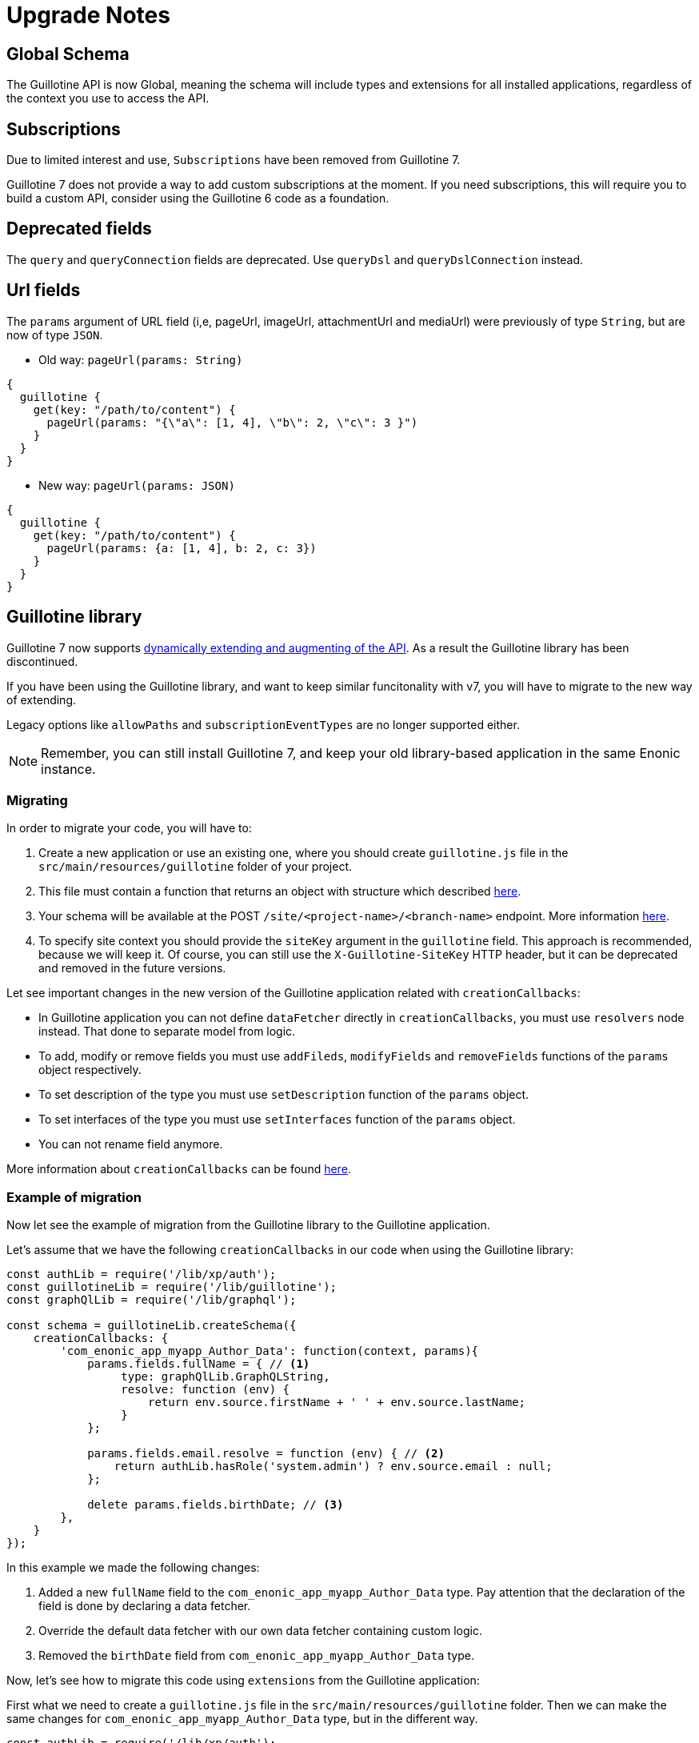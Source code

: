 = Upgrade Notes


== Global Schema

The Guillotine API is now Global, meaning the schema will include types and extensions for all installed applications, regardless of the context you use to access the API.

== Subscriptions

Due to limited interest and use, `Subscriptions` have been removed from Guillotine 7. 

Guillotine 7 does not provide a way to add custom subscriptions at the moment. If you need subscriptions, this will require you to build a custom API, consider using the Guillotine 6 code as a foundation.

== Deprecated fields

The `query` and `queryConnection` fields are deprecated. Use `queryDsl` and `queryDslConnection` instead.

== Url fields

The `params` argument of URL field (i,e, pageUrl, imageUrl, attachmentUrl and mediaUrl) were previously of type `String`, but are now of type `JSON`.

* Old way: `pageUrl(params: String)`

[source,javascript]
----
{
  guillotine {
    get(key: "/path/to/content") {
      pageUrl(params: "{\"a\": [1, 4], \"b\": 2, \"c\": 3 }")
    }
  }
}
----
* New way: `pageUrl(params: JSON)`

[source,javascript]
----
{
  guillotine {
    get(key: "/path/to/content") {
      pageUrl(params: {a: [1, 4], b: 2, c: 3})
    }
  }
}
----

== Guillotine library

Guillotine 7 now supports <<extending#, dynamically extending and augmenting of the API>>. As a result the Guillotine library has been discontinued.

If you have been using the Guillotine library, and want to keep similar funcitonality with v7, you will have to migrate to the new way of extending.

Legacy options like `allowPaths` and `subscriptionEventTypes` are no longer supported either.

NOTE: Remember, you can still install Guillotine 7, and keep your old library-based application in the same Enonic instance.


=== Migrating

In order to migrate your code, you will have to:

. Create a new application or use an existing one, where you should create `guillotine.js` file in the `src/main/resources/guillotine` folder of your project.
. This file must contain a function that returns an object with structure which described <<extending#, here>>.
. Your schema will be available at the POST `/site/<project-name>/<branch-name>` endpoint. More information <<setup#endpoints, here>>.
. To specify site context you should provide the `siteKey` argument in the `guillotine` field. This approach is recommended, because we will keep it. Of course, you can still use the `X-Guillotine-SiteKey` HTTP header, but it can be deprecated and removed in the future versions.

Let see important changes in the new version of the Guillotine application related with `creationCallbacks`:

- In Guillotine application you can not define `dataFetcher` directly in `creationCallbacks`, you must use `resolvers` node instead.  That done to separate model from logic.
- To add, modify or remove fields you must use `addFileds`, `modifyFields` and `removeFields` functions of the `params` object respectively.
- To set description of the type you must use `setDescription` function of the `params` object.
- To set interfaces of the type you must use `setInterfaces` function of the `params` object.
- You can not rename field anymore.

More information about `creationCallbacks` can be found <<extending/creation-callbacks#, here>>.

=== Example of migration

Now let see the example of migration from the Guillotine library to the Guillotine application.

Let's assume that we have the following `creationCallbacks` in our code when using the Guillotine library:

[source, javascript]
----
const authLib = require('/lib/xp/auth');
const guillotineLib = require('/lib/guillotine');
const graphQlLib = require('/lib/graphql');

const schema = guillotineLib.createSchema({
    creationCallbacks: {
        'com_enonic_app_myapp_Author_Data': function(context, params){
            params.fields.fullName = { // <1>
                 type: graphQlLib.GraphQLString,
                 resolve: function (env) {
                     return env.source.firstName + ' ' + env.source.lastName;
                 }
            };

            params.fields.email.resolve = function (env) { // <2>
                return authLib.hasRole('system.admin') ? env.source.email : null;
            };

            delete params.fields.birthDate; // <3>
        },
    }
});
----

In this example we made the following changes:

<1> Added a new `fullName` field to the `com_enonic_app_myapp_Author_Data` type. Pay attention that the declaration of the field is done by declaring a data fetcher.
<2> Override the default data fetcher with our own data fetcher containing custom logic.
<3> Removed the `birthDate` field from `com_enonic_app_myapp_Author_Data` type.

Now, let's see how to migrate this code using `extensions` from the Guillotine application:

First what we need to create a `guillotine.js` file in the `src/main/resources/guillotine` folder. Then we can make the same changes for `com_enonic_app_myapp_Author_Data` type, but in the different way.

[source, javascript]
----
const authLib = require('/lib/xp/auth');

exports.extensions = function (graphQL) { // <1>
    return {
        creationCallbacks: {
            com_enonic_app_myapp_Author_Data: function (params) { // <2>
                params.addFields({
                    fullName: { // <3>
                        type: graphQL.GraphQLString,
                    }
                });

                params.removeFields(['birthDate']); // <4>
            },
        },
        resolvers: {
            com_enonic_app_myapp_Author_Data: { // <5>
                fullName: function (env) {
                    return env.source.firstName + ' ' + env.source.lastName;
                },
                email: function (env) {
                    return authLib.hasRole('system.admin') ? env.source.email : null;
                }
            }
        },
    }
};
----

This code has the following important things:

<1> Inside the `extenstions` function we will return object with `creationCallbacks` and `resolvers` properties.
<2> To make changes for `com_enonic_app_myapp_Author_Data` type in the `creationCallbacks` we need to add the property as named function `com_enonic_app_myapp_Author_Data` which has the `params` argument. Using params object we can add, modify and remove fields, set description and override interfaces for type.
<3> Then we add the `fullName` field with `String` type and without arguments.
<4> Then we remove `birthDate` field. The `removeFields` function applies an arrays of string with field names which must be removed.
<5> Then to set a data fetcher for `fullName` and `email` fields we must use the `resolvers` property of the returned object. Where in the same way, inside the `resolvers` property we must define the `com_enonic_app_myapp_Author_Data` object with respectively properties as field names and implement data fetcher functions.

That it, our migration is done.

Visit the <<extending#,extensions documentation>> for more details.